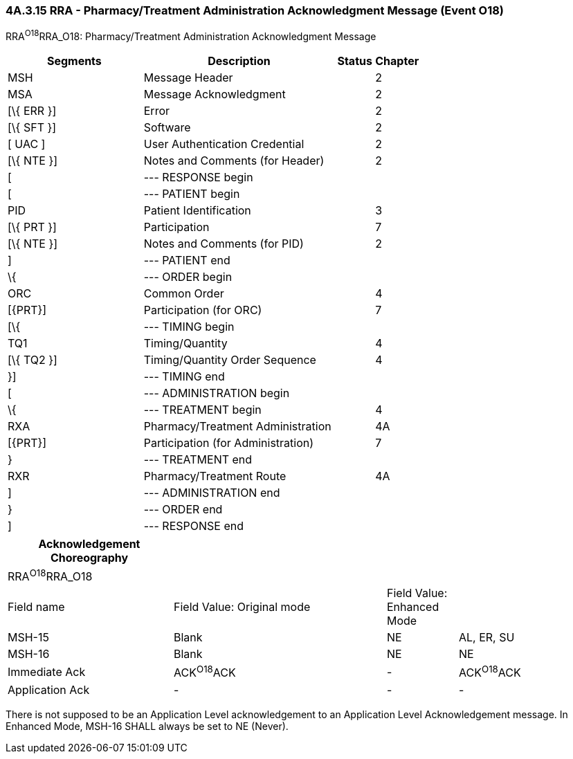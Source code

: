 === 4A.3.15 RRA - Pharmacy/Treatment Administration Acknowledgment Message (Event O18) 

RRA^O18^RRA_O18: Pharmacy/Treatment Administration Acknowledgment Message

[width="100%",cols="33%,47%,9%,11%",options="header",]
|===
|Segments |Description |Status |Chapter
|MSH |Message Header | |2
|MSA |Message Acknowledgment | |2
|[\{ ERR }] |Error | |2
|[\{ SFT }] |Software | |2
|[ UAC ] |User Authentication Credential | |2
|[\{ NTE }] |Notes and Comments (for Header) | |2
|[ |--- RESPONSE begin | |
|[ |--- PATIENT begin | |
|PID |Patient Identification | |3
|[\{ PRT }] |Participation | |7
|[\{ NTE }] |Notes and Comments (for PID) | |2
|] |--- PATIENT end | |
|\{ |--- ORDER begin | |
|ORC |Common Order | |4
|[\{PRT}] |Participation (for ORC) | |7
|[\{ |--- TIMING begin | |
|TQ1 |Timing/Quantity | |4
|[\{ TQ2 }] |Timing/Quantity Order Sequence | |4
|}] |--- TIMING end | |
|[ |--- ADMINISTRATION begin | |
|\{ |--- TREATMENT begin | |4
|RXA |Pharmacy/Treatment Administration | |4A
|[\{PRT}] |Participation (for Administration) | |7
|} |--- TREATMENT end | |
|RXR |Pharmacy/Treatment Route | |4A
|] |--- ADMINISTRATION end | |
|} |--- ORDER end | |
|] |--- RESPONSE end | |
|===

[width="100%",cols="28%,36%,12%,24%",options="header",]
|===
|Acknowledgement Choreography | | |
|RRA^O18^RRA_O18 | | |
|Field name |Field Value: Original mode |Field Value: Enhanced Mode |
|MSH-15 |Blank |NE |AL, ER, SU
|MSH-16 |Blank |NE |NE
|Immediate Ack |ACK^O18^ACK |- |ACK^O18^ACK
|Application Ack |- |- |-
|===

There is not supposed to be an Application Level acknowledgement to an Application Level Acknowledgement message. In Enhanced Mode, MSH-16 SHALL always be set to NE (Never).

